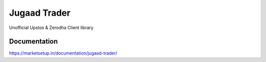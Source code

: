 *************
Jugaad Trader
*************


Unofficial Upstox & Zerodha Client library


Documentation
#############

`<https://marketsetup.in/documentation/jugaad-trader/>`_


